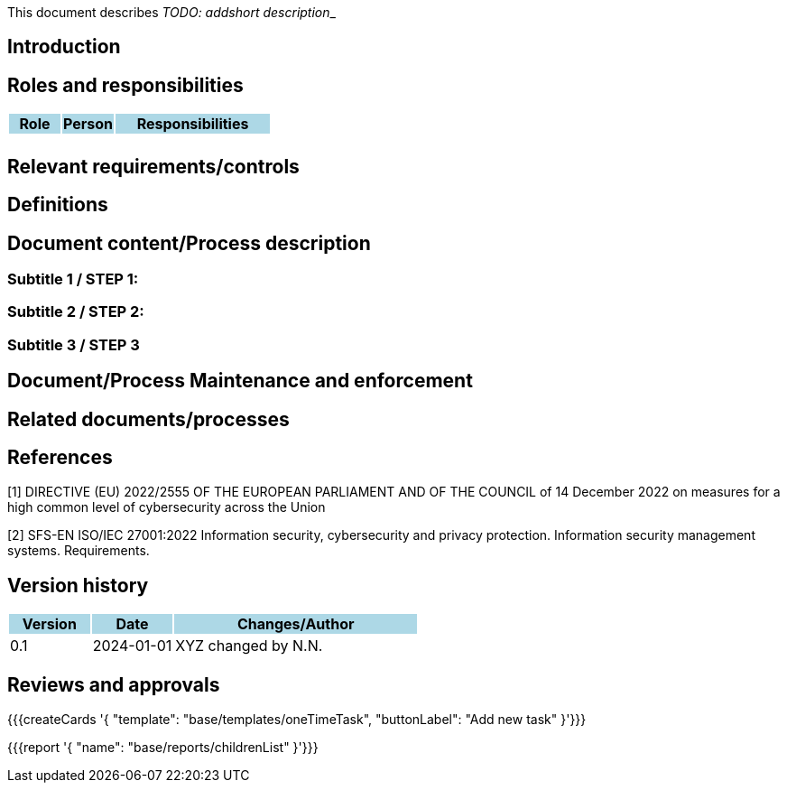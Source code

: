 This document describes __TODO: addshort description___ 

== Introduction

== Roles and responsibilities

[cols="1,1,3"]
|===============
| Role {set:cellbgcolor:lightblue} | Person | Responsibilities

| {set:cellbgcolor:white}
| 
a|

|===============

== Relevant requirements/controls

== Definitions 

== Document content/Process description

=== Subtitle 1 / STEP 1: 

=== Subtitle 2 / STEP 2:

=== Subtitle 3 / STEP 3

== Document/Process Maintenance and enforcement

== Related documents/processes

== References

[1] DIRECTIVE (EU) 2022/2555 OF THE EUROPEAN PARLIAMENT AND OF THE COUNCIL of 14 December 2022 on measures for a high common level of cybersecurity across the Union 

[2] SFS-EN ISO/IEC 27001:2022 Information security, cybersecurity and privacy protection. Information security management systems. Requirements. 

== Version history

[cols="1,1,3"]
|===============
|Version {set:cellbgcolor:lightblue} | Date | Changes/Author

| 0.1 {set:cellbgcolor:white}
| 2024-01-01
| XYZ changed by N.N.

|===============

== Reviews and approvals

{{{createCards '{
    "template": "base/templates/oneTimeTask",
    "buttonLabel": "Add new task"
}'}}}

{{{report '{
    "name": "base/reports/childrenList"
}'}}}